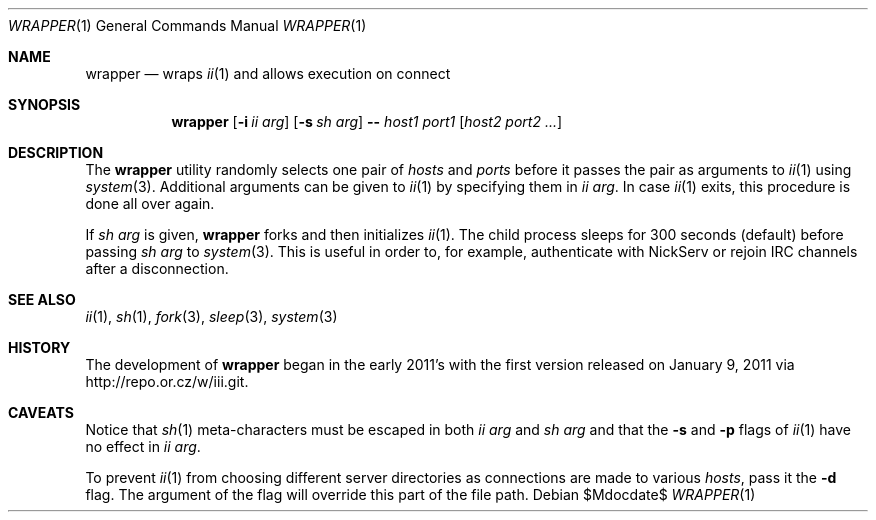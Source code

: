 .\" The author of this work has dedicated it to the public by waiving all of
.\" his or her rights to the work under copyright law and all related or
.\" neighboring legal rights he or she had in the work, to the extent allowable
.\" by law.
.Dd $Mdocdate$
.Dt WRAPPER 1
.Os
.Sh NAME
.Nm wrapper
.Nd wraps
.Xr ii 1
and allows execution on connect
.Sh SYNOPSIS
.Nm
.Op Fl i Ar ii arg
.Op Fl s Ar sh arg
.Fl -
.Ar host1 port1
.Op Ar host2 port2 ...
.Sh DESCRIPTION
The
.Nm
utility randomly selects one pair of
.Ar hosts
and
.Ar ports
before it passes the pair as arguments to
.Xr ii 1
using
.Xr system 3 .
Additional arguments can be given to
.Xr ii 1
by specifying them in
.Ar ii arg .
In case
.Xr ii 1
exits, this procedure is done all over again.
.Pp
If
.Ar sh arg
is given,
.Nm
forks and then initializes
.Xr ii 1 .
The child process sleeps for 300 seconds (default) before passing
.Ar sh arg
to
.Xr system 3 .
This is useful in order to, for example, authenticate with NickServ or rejoin
IRC channels after a disconnection.
.Sh SEE ALSO
.Xr ii 1 ,
.Xr sh 1 ,
.Xr fork 3 ,
.Xr sleep 3 ,
.Xr system 3
.Sh HISTORY
The development of
.Nm
began in the early 2011's with the first version released on January 9, 2011
via
.Lk http://repo.or.cz/w/iii.git .
.Sh CAVEATS
Notice that
.Xr sh 1
meta-characters must be escaped in both
.Ar ii arg
and
.Ar sh arg
and that the
.Fl s
and
.Fl p
flags of
.Xr ii 1
have no effect in
.Ar ii arg .
.Pp
To prevent
.Xr ii 1
from choosing different server directories as connections are made to various
.Ar hosts ,
pass it the
.Fl d
flag.
The argument of the flag will override this part of the file path.

